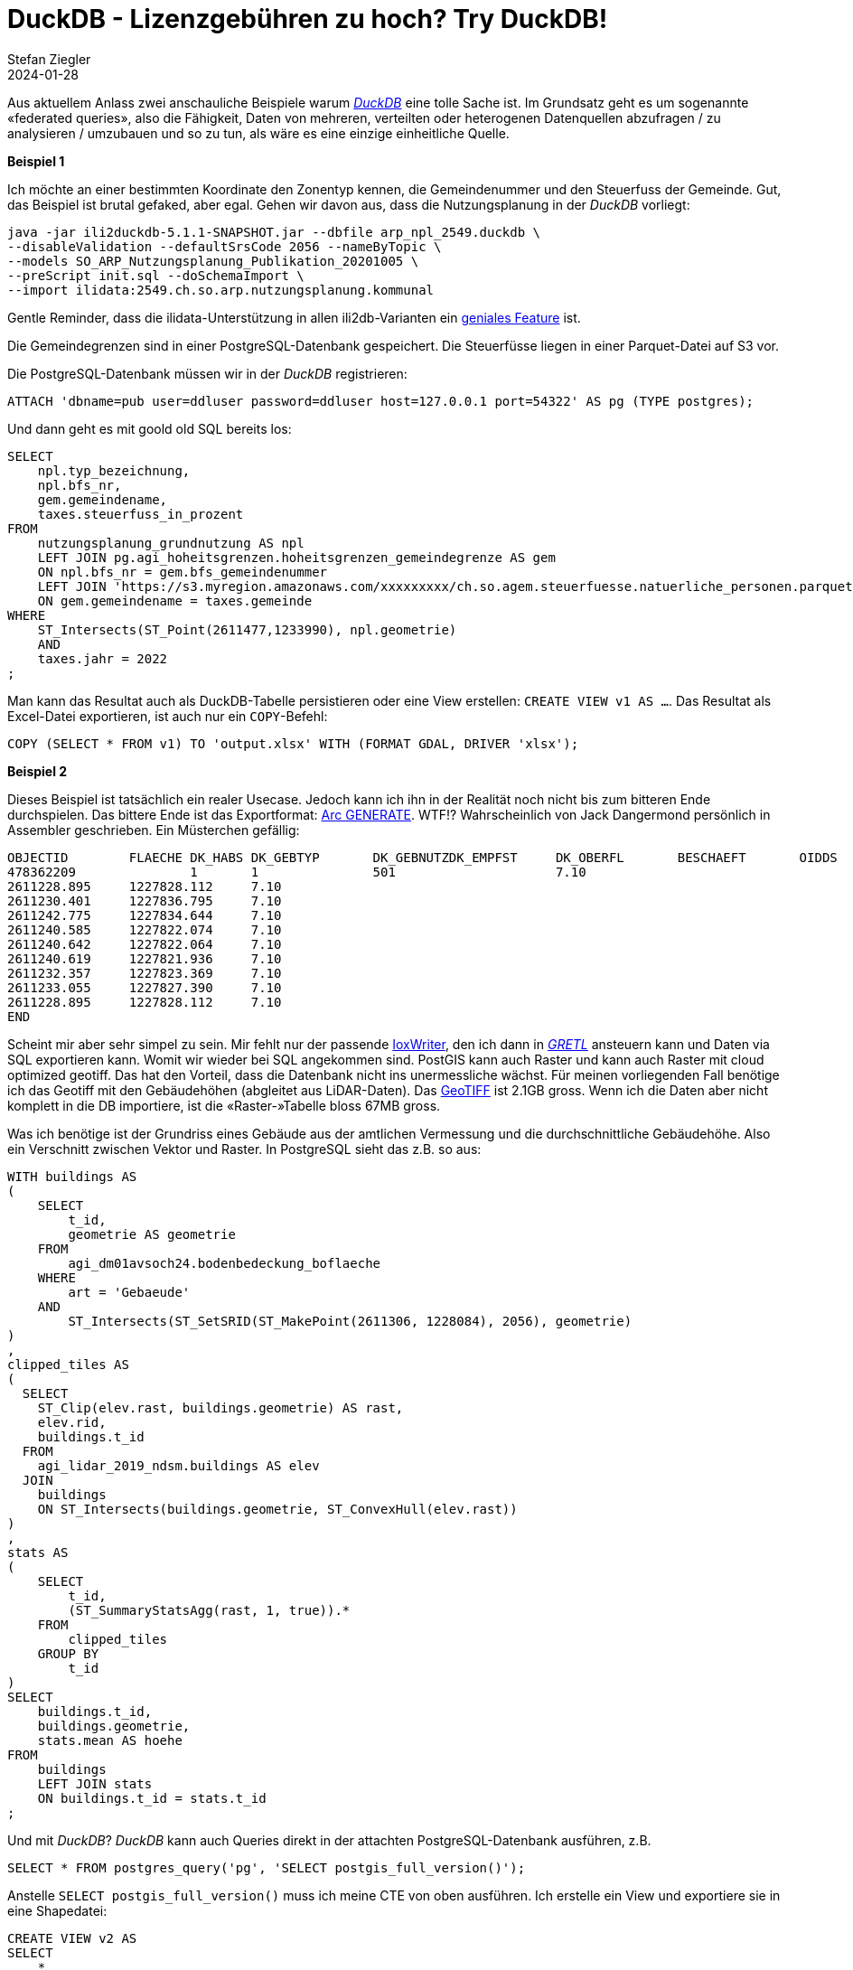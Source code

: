 = DuckDB - Lizenzgebühren zu hoch? Try DuckDB!
Stefan Ziegler
2024-01-28
:jbake-type: post
:jbake-status: published
:jbake-tags: DuckDB, PostGIS, PostgreSQL, SQL, Raster
:idprefix:

Aus aktuellem Anlass zwei anschauliche Beispiele warum https://duckdb.org/[_DuckDB_] eine tolle Sache ist. Im Grundsatz geht es um sogenannte &laquo;federated queries&raquo;, also die Fähigkeit, Daten von mehreren, verteilten oder heterogenen Datenquellen abzufragen / zu analysieren / umzubauen und so zu tun, als wäre es eine einzige einheitliche Quelle.

**Beispiel 1**

Ich möchte an einer bestimmten Koordinate den Zonentyp kennen, die Gemeindenummer und den Steuerfuss der Gemeinde. Gut, das Beispiel ist brutal gefaked, aber egal. Gehen wir davon aus, dass die Nutzungsplanung in der _DuckDB_ vorliegt:

[source,xml,linenums]
----
java -jar ili2duckdb-5.1.1-SNAPSHOT.jar --dbfile arp_npl_2549.duckdb \ 
--disableValidation --defaultSrsCode 2056 --nameByTopic \
--models SO_ARP_Nutzungsplanung_Publikation_20201005 \
--preScript init.sql --doSchemaImport \
--import ilidata:2549.ch.so.arp.nutzungsplanung.kommunal
----

Gentle Reminder, dass die ilidata-Unterstützung in allen ili2db-Varianten ein https://blog.sogeo.services/blog/2023/05/10/interlis-leicht-gemacht-number-35.html[geniales Feature] ist.

Die Gemeindegrenzen sind in einer PostgreSQL-Datenbank gespeichert. Die Steuerfüsse liegen in einer Parquet-Datei auf S3 vor. 

Die PostgreSQL-Datenbank müssen wir in der _DuckDB_ registrieren:

[source,sql,linenums]
----
ATTACH 'dbname=pub user=ddluser password=ddluser host=127.0.0.1 port=54322' AS pg (TYPE postgres);
----

Und dann geht es mit goold old SQL bereits los:

[source,sql,linenums]
----
SELECT 
    npl.typ_bezeichnung,
    npl.bfs_nr,
    gem.gemeindename,
    taxes.steuerfuss_in_prozent
FROM 
    nutzungsplanung_grundnutzung AS npl
    LEFT JOIN pg.agi_hoheitsgrenzen.hoheitsgrenzen_gemeindegrenze AS gem 
    ON npl.bfs_nr = gem.bfs_gemeindenummer
    LEFT JOIN 'https://s3.myregion.amazonaws.com/xxxxxxxxx/ch.so.agem.steuerfuesse.natuerliche_personen.parquet' AS taxes
    ON gem.gemeindename = taxes.gemeinde
WHERE 
    ST_Intersects(ST_Point(2611477,1233990), npl.geometrie)
    AND 
    taxes.jahr = 2022 
;
----

Man kann das Resultat auch als DuckDB-Tabelle persistieren oder eine View erstellen: `CREATE VIEW v1 AS ...`. Das Resultat als Excel-Datei exportieren, ist auch nur ein `COPY`-Befehl:

[source,sql,linenums]
----
COPY (SELECT * FROM v1) TO 'output.xlsx' WITH (FORMAT GDAL, DRIVER 'xlsx');
----

**Beispiel 2**

Dieses Beispiel ist tatsächlich ein realer Usecase. Jedoch kann ich ihn in der Realität noch nicht bis zum bitteren Ende durchspielen. Das bittere Ende ist das Exportformat: http://giswiki.org/wiki/Generate[Arc GENERATE]. WTF!? Wahrscheinlich von Jack Dangermond persönlich in Assembler geschrieben. Ein Müsterchen gefällig:

[source,sql,linenums]
----
OBJECTID	FLAECHE	DK_HABS	DK_GEBTYP	DK_GEBNUTZDK_EMPFST	DK_OBERFL	BESCHAEFT	OIDDS	HOEHE
478362209		1	1		501			7.10
2611228.895	1227828.112	7.10
2611230.401	1227836.795	7.10
2611242.775	1227834.644	7.10
2611240.585	1227822.074	7.10
2611240.642	1227822.064	7.10
2611240.619	1227821.936	7.10
2611232.357	1227823.369	7.10
2611233.055	1227827.390	7.10
2611228.895	1227828.112	7.10
END
----

Scheint mir aber sehr simpel zu sein. Mir fehlt nur der passende https://github.com/claeis/iox-wkf[IoxWriter], den ich dann in https://gretl.app[_GRETL_] ansteuern kann und Daten via SQL exportieren kann. Womit wir wieder bei SQL angekommen sind. PostGIS kann auch Raster und kann auch Raster mit cloud optimized geotiff. Das hat den Vorteil, dass die Datenbank nicht ins unermessliche wächst. Für meinen vorliegenden Fall benötige ich das Geotiff mit den Gebäudehöhen (abgleitet aus LiDAR-Daten). Das https://stac.sogeo.services/files/raster/ch.so.agi.lidar_2019.ndsm_buildings.tif[GeoTIFF] ist 2.1GB gross. Wenn ich die Daten aber nicht komplett in die DB importiere, ist die &laquo;Raster-&raquo;Tabelle bloss 67MB gross. 

Was ich benötige ist der Grundriss eines Gebäude aus der amtlichen Vermessung und die durchschnittliche Gebäudehöhe. Also ein Verschnitt zwischen Vektor und Raster. In PostgreSQL sieht das z.B. so aus:

[source,sql,linenums]
----
WITH buildings AS 
(
    SELECT 
        t_id,
        geometrie AS geometrie
    FROM 
        agi_dm01avsoch24.bodenbedeckung_boflaeche 
    WHERE 
        art = 'Gebaeude'
    AND     
        ST_Intersects(ST_SetSRID(ST_MakePoint(2611306, 1228084), 2056), geometrie)
)
,
clipped_tiles AS 
(
  SELECT 
    ST_Clip(elev.rast, buildings.geometrie) AS rast, 
    elev.rid,
    buildings.t_id
  FROM 
    agi_lidar_2019_ndsm.buildings AS elev
  JOIN 
    buildings
    ON ST_Intersects(buildings.geometrie, ST_ConvexHull(elev.rast))
)
,
stats AS 
(
    SELECT 
        t_id,
        (ST_SummaryStatsAgg(rast, 1, true)).*
    FROM 
        clipped_tiles
    GROUP BY
        t_id
)
SELECT 
    buildings.t_id,
    buildings.geometrie,
    stats.mean AS hoehe
FROM 
    buildings
    LEFT JOIN stats 
    ON buildings.t_id = stats.t_id
;
----

Und mit _DuckDB_? _DuckDB_ kann auch Queries direkt in der attachten PostgreSQL-Datenbank ausführen, z.B.

[source,sql,linenums]
----
SELECT * FROM postgres_query('pg', 'SELECT postgis_full_version()');
----

Anstelle `SELECT postgis_full_version()` muss ich meine CTE von oben ausführen. Ich erstelle ein View und exportiere sie in eine Shapedatei:

[source,sql,linenums]
----
CREATE VIEW v2 AS
SELECT 
    * 
FROM 
    postgres_query('pg', '...')
;
----

[source,sql,linenums]
----
COPY (SELECT * EXCLUDE geometrie, ST_GeomFromWkb(geometrie) FROM v2) TO 'gebaeudehoehen.shp' WITH (FORMAT GDAL, DRIVER 'ESRI Shapefile', SRS 'EPSG:2056');
----

Beweis in QGIS:

image::../../../../../images/duckdb-lizenzgebuehren/qgis-gebaeudehoehen.png[alt="qgis-gebaeudehoehen", align="center"]

Und das Beste: _DuckDB_ ist https://github.com/duckdb/duckdb[Open Source] und man bezahlt keine Lizenzgebühren.

